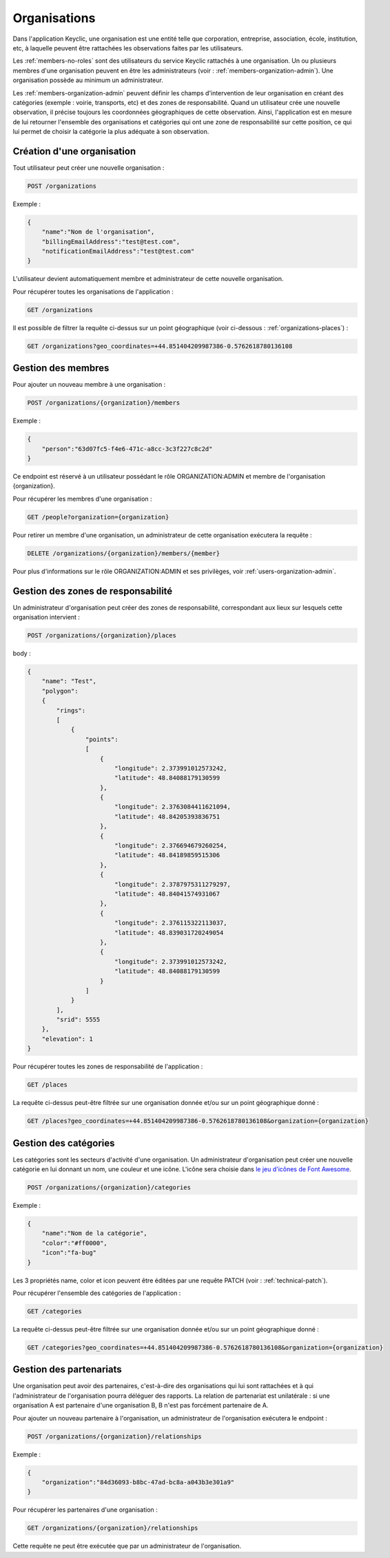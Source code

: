 .. _organizations:

Organisations
=============

Dans l'application Keyclic, une organisation est une entité telle que corporation, entreprise, association, école, institution, etc, à laquelle peuvent être rattachées les observations faites par les utilisateurs.

Les :ref:`members-no-roles` sont des utilisateurs du service Keyclic rattachés à une organisation. Un ou plusieurs membres d'une organisation peuvent en être les administrateurs (voir : :ref:`members-organization-admin`). Une organisation possède au minimum un administrateur.

Les :ref:`members-organization-admin` peuvent définir les champs d'intervention de leur organisation en créant des catégories (exemple : voirie, transports, etc) et des zones de responsabilité. Quand un utilisateur crée une nouvelle observation, il précise toujours les coordonnées géographiques de cette observation. Ainsi, l'application est en mesure de lui retourner l'ensemble des organisations et catégories qui ont une zone de responsabilité sur cette position, ce qui lui permet de choisir la catégorie la plus adéquate à son observation.

.. _organizations-creation:

Création d'une organisation
---------------------------

Tout utilisateur peut créer une nouvelle organisation :

.. code-block:: bash

    POST /organizations

Exemple :

.. code-block:: json

    {
        "name":"Nom de l'organisation",
        "billingEmailAddress":"test@test.com",
        "notificationEmailAddress":"test@test.com"
    }

L'utilisateur devient automatiquement membre et administrateur de cette nouvelle organisation.

Pour récupérer toutes les organisations de l'application :

.. code-block:: bash

    GET /organizations

Il est possible de filtrer la requête ci-dessus sur un point géographique (voir ci-dessous : :ref:`organizations-places`) :

.. code-block:: bash

    GET /organizations?geo_coordinates=+44.851404209987386-0.5762618780136108

.. _organizations-members:

Gestion des membres
-------------------

Pour ajouter un nouveau membre à une organisation :

.. code-block:: bash

    POST /organizations/{organization}/members

Exemple :

.. code-block:: json

    {
        "person":"63d07fc5-f4e6-471c-a8cc-3c3f227c8c2d"
    }

Ce endpoint est réservé à un utilisateur possédant le rôle ORGANIZATION:ADMIN et membre de l'organisation {organization}.

Pour récupérer les membres d'une organisation :

.. code-block:: bash

    GET /people?organization={organization}

Pour retirer un membre d'une organisation, un administrateur de cette organisation exécutera la requête :

.. code-block:: bash

    DELETE /organizations/{organization}/members/{member}

Pour plus d'informations sur le rôle ORGANIZATION:ADMIN et ses privilèges, voir :ref:`users-organization-admin`.

.. _organizations-places:

Gestion des zones de responsabilité
-----------------------------------

Un administrateur d'organisation peut créer des zones de responsabilité, correspondant aux lieux sur lesquels cette organisation intervient :

.. code-block:: bash

    POST /organizations/{organization}/places

body :

.. code-block:: json

    {
        "name": "Test",
        "polygon":
        {
            "rings":
            [
                {
                    "points":
                    [
                        {
                            "longitude": 2.373991012573242,
                            "latitude": 48.84088179130599
                        },
                        {
                            "longitude": 2.3763084411621094,
                            "latitude": 48.84205393836751
                        },
                        {
                            "longitude": 2.376694679260254,
                            "latitude": 48.84189859515306
                        },
                        {
                            "longitude": 2.3787975311279297,
                            "latitude": 48.84041574931067
                        },
                        {
                            "longitude": 2.376115322113037,
                            "latitude": 48.839031720249054
                        },
                        {
                            "longitude": 2.373991012573242,
                            "latitude": 48.84088179130599
                        }
                    ]
                }
            ],
            "srid": 5555
        },
        "elevation": 1
    }

Pour récupérer toutes les zones de responsabilité de l'application :

.. code-block:: bash

    GET /places

La requête ci-dessus peut-être filtrée sur une organisation donnée et/ou sur un point géographique donné :

.. code-block:: bash

    GET /places?geo_coordinates=+44.851404209987386-0.5762618780136108&organization={organization}

.. _organizations-categories:

Gestion des catégories
----------------------

Les catégories sont les secteurs d'activité d'une organisation. Un administrateur d'organisation peut créer une nouvelle catégorie en lui donnant un nom, une couleur et une icône. L'icône sera choisie dans  `le jeu d'icônes de Font Awesome <http://fontawesome.io/icons/>`_.


.. code-block:: bash

    POST /organizations/{organization}/categories

Exemple :

.. code-block:: json

    {
        "name":"Nom de la catégorie",
        "color":"#ff0000",
        "icon":"fa-bug"
    }

Les 3 propriétés name, color et icon peuvent être éditées par une requête PATCH (voir : :ref:`technical-patch`).

Pour récupérer l'ensemble des catégories de l'application :

.. code-block:: bash

    GET /categories

La requête ci-dessus peut-être filtrée sur une organisation donnée et/ou sur un point géographique donné :

.. code-block:: bash

    GET /categories?geo_coordinates=+44.851404209987386-0.5762618780136108&organization={organization}

.. _organizations-relationships:

Gestion des partenariats
------------------------

Une organisation peut avoir des partenaires, c'est-à-dire des organisations qui lui sont rattachées et à qui l'administrateur de l'organisation pourra déléguer des rapports. La relation de partenariat est unilatérale : si une organisation A est partenaire d'une organisation B, B n'est pas forcément partenaire de A.

Pour ajouter un nouveau partenaire à l'organisation, un administrateur de l'organisation exécutera le endpoint :

.. code-block:: bash

    POST /organizations/{organization}/relationships

Exemple :

.. code-block:: json

    {
        "organization":"84d36093-b8bc-47ad-bc8a-a043b3e301a9"
    }

Pour récupérer les partenaires d'une organisation :

.. code-block:: bash

    GET /organizations/{organization}/relationships

Cette requête ne peut être exécutée que par un administrateur de l'organisation.


